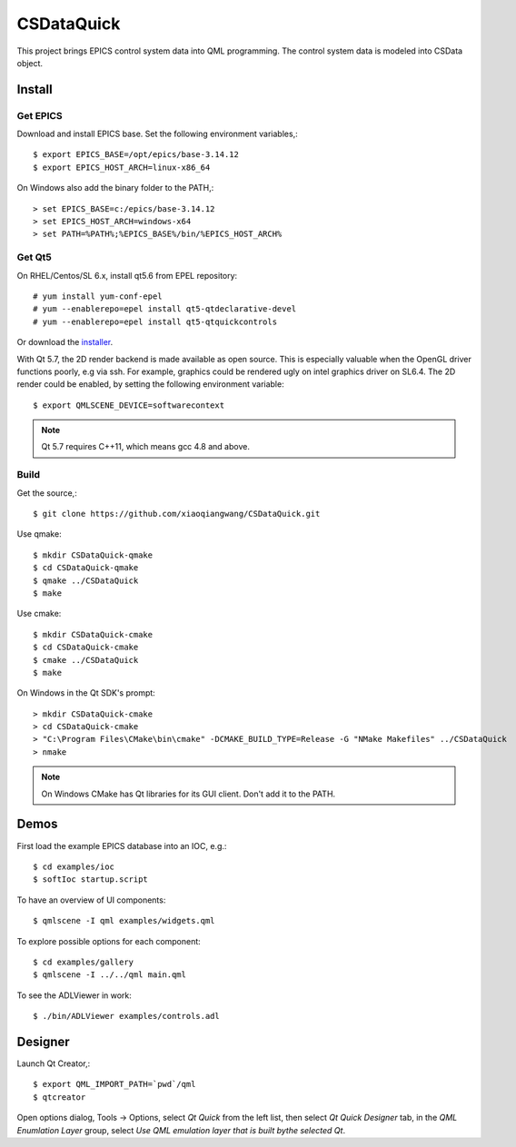 CSDataQuick
===========

This project brings EPICS control system data into QML programming.
The control system data is modeled into CSData object.

Install
-------

Get EPICS
~~~~~~~~~
Download and install EPICS base. Set the following environment variables,::

    $ export EPICS_BASE=/opt/epics/base-3.14.12
    $ export EPICS_HOST_ARCH=linux-x86_64

On Windows also add the binary folder to the PATH,::

    > set EPICS_BASE=c:/epics/base-3.14.12
    > set EPICS_HOST_ARCH=windows-x64
    > set PATH=%PATH%;%EPICS_BASE%/bin/%EPICS_HOST_ARCH%

Get Qt5
~~~~~~~
On RHEL/Centos/SL 6.x, install qt5.6 from EPEL repository::

    # yum install yum-conf-epel
    # yum --enablerepo=epel install qt5-qtdeclarative-devel
    # yum --enablerepo=epel install qt5-qtquickcontrols

Or download the `installer <https://www.qt.io/download-open-source/>`_.

With Qt 5.7, the 2D render backend is made available as open source.
This is especially valuable when the OpenGL driver functions poorly, e.g via ssh.
For example, graphics could be rendered ugly on intel graphics driver on SL6.4.
The 2D render could be enabled, by setting the following environment variable::

    $ export QMLSCENE_DEVICE=softwarecontext

.. note:: Qt 5.7 requires C++11, which means gcc 4.8 and above.

Build
~~~~~

Get the source,::

    $ git clone https://github.com/xiaoqiangwang/CSDataQuick.git

Use qmake::

    $ mkdir CSDataQuick-qmake
    $ cd CSDataQuick-qmake
    $ qmake ../CSDataQuick
    $ make

Use cmake::

    $ mkdir CSDataQuick-cmake
    $ cd CSDataQuick-cmake
    $ cmake ../CSDataQuick
    $ make

On Windows in the Qt SDK's prompt::

    > mkdir CSDataQuick-cmake
    > cd CSDataQuick-cmake
    > "C:\Program Files\CMake\bin\cmake" -DCMAKE_BUILD_TYPE=Release -G "NMake Makefiles" ../CSDataQuick
    > nmake

.. note:: On Windows CMake has Qt libraries for its GUI client.
          Don't add it to the PATH.

Demos
-----
First load the example EPICS database into an IOC, e.g.::
    
    $ cd examples/ioc
    $ softIoc startup.script


To have an overview of UI components::

    $ qmlscene -I qml examples/widgets.qml


To explore possible options for each component::

    $ cd examples/gallery
    $ qmlscene -I ../../qml main.qml

To see the ADLViewer in work::

    $ ./bin/ADLViewer examples/controls.adl

Designer
--------
Launch Qt Creator,::

    $ export QML_IMPORT_PATH=`pwd`/qml
    $ qtcreator

Open options dialog, Tools -> Options, select *Qt Quick* from the left list, then select 
*Qt Quick Designer* tab, in the *QML Enumlation Layer* group, select 
*Use QML emulation layer that is built bythe selected Qt*.

